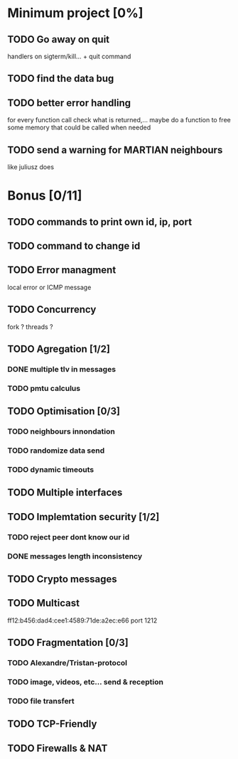 * Minimum project [0%]
** TODO Go away on quit
   handlers on sigterm/kill... + quit command
** TODO find the data bug
** TODO better error handling
   for every function call check what is returned,...
   maybe do a function to free some memory that could be called when needed
** TODO send a warning for MARTIAN neighbours
   like juliusz does
* Bonus [0/11]
** TODO commands to print own id, ip, port
** TODO command to change id
** TODO Error managment
   local error or ICMP message
** TODO Concurrency
   fork ? threads ?
** TODO Agregation [1/2]
*** DONE multiple tlv in messages
*** TODO pmtu calculus
** TODO Optimisation [0/3]
*** TODO neighbours innondation
*** TODO randomize data send
*** TODO dynamic timeouts
** TODO Multiple interfaces
** TODO Implemtation security [1/2]
*** TODO reject peer dont know our id
*** DONE messages length inconsistency
** TODO Crypto messages
** TODO Multicast
   ff12:b456:dad4:cee1:4589:71de:a2ec:e66
   port 1212
** TODO Fragmentation [0/3]
*** TODO Alexandre/Tristan-protocol
*** TODO image, videos, etc... send & reception
*** TODO file transfert
** TODO TCP-Friendly
** TODO Firewalls & NAT
